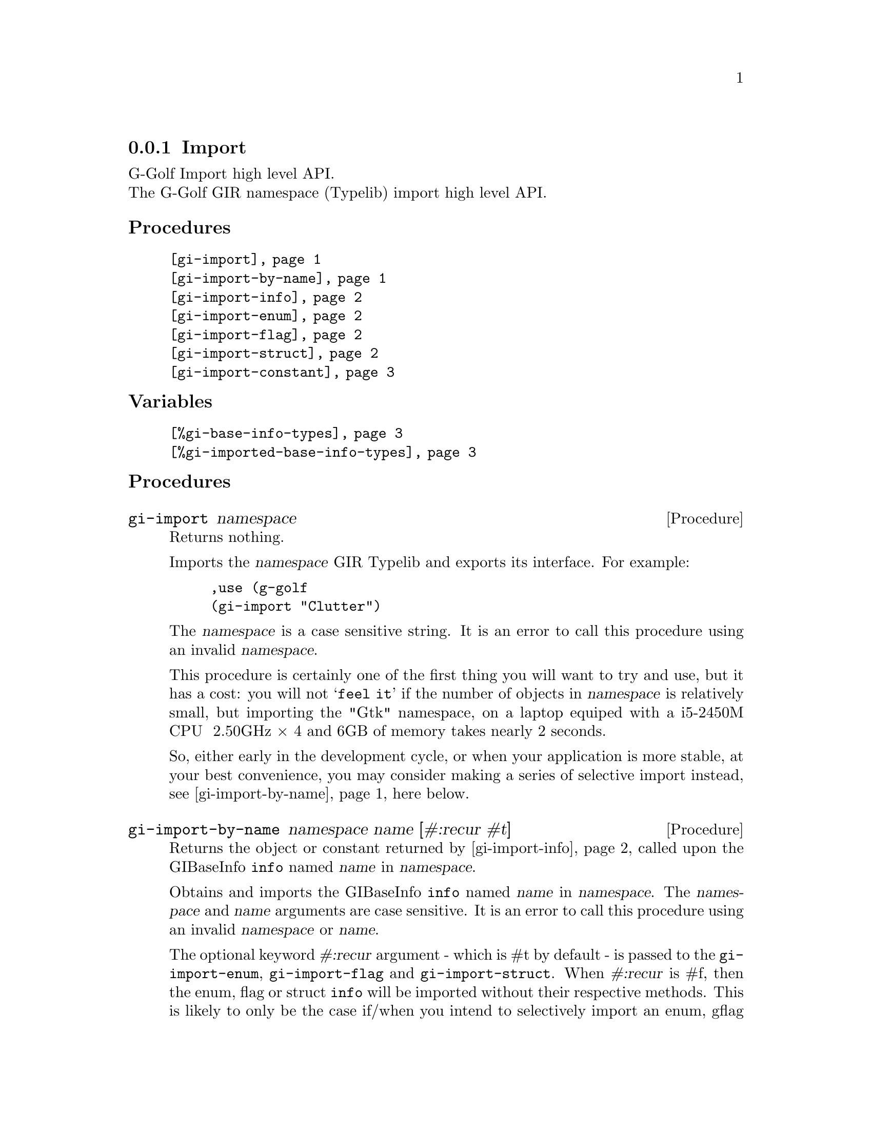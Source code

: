 @c -*-texinfo-*-
@c This is part of the GNU G-Golf Reference Manual.  Copyright (C) 2019
@c Free Software Foundation, Inc.  See the file g-golf.texi for copying
@c conditions.


@c @defindex ei


@node Import
@subsection Import

G-Golf Import high level API.@*
The G-Golf GIR namespace (Typelib) import high level API.


@subheading Procedures

@indentedblock
@table @code
@item @ref{gi-import}
@item @ref{gi-import-by-name}
@item @ref{gi-import-info}
@item @ref{gi-import-enum}
@item @ref{gi-import-flag}
@item @ref{gi-import-struct}
@item @ref{gi-import-constant}
@end table
@end indentedblock


@subheading Variables

@indentedblock
@table @code
@item @ref{%gi-base-info-types}
@item @ref{%gi-imported-base-info-types}
@end table
@end indentedblock


@c @subheading Description


@subheading Procedures


@anchor{gi-import}
@deffn Procedure gi-import namespace

Returns nothing.

Imports the @var{namespace} GIR Typelib and exports its interface. For
example:

@lisp
,use (g-golf
(gi-import "Clutter")
@end lisp

The @var{namespace} is a case sensitive string. It is an error to call
this procedure using an invalid @var{namespace}.

This procedure is certainly one of the first thing you will want to try
and use, but it has a cost: you will not @samp{feel it} if the number of
objects in @var{namespace} is relatively small, but importing the "Gtk"
namespace, on a laptop equiped with a i5-2450M CPU @ 2.50GHz × 4 and 6GB
of memory takes nearly 2 seconds.

So, either early in the development cycle, or when your application is
more stable, at your best convenience, you may consider making a series
of selective import instead, see @ref{gi-import-by-name} here below.
@end deffn


@anchor{gi-import-by-name}
@deffn Procedure gi-import-by-name namespace name [#:recur #t]

Returns the object or constant returned by @ref{gi-import-info} called
upon the GIBaseInfo @code{info} named @var{name} in @var{namespace}.

Obtains and imports the GIBaseInfo @code{info} named @var{name} in
@var{namespace}. The @var{namespace} and @var{name} arguments are case
sensitive. It is an error to call this procedure using an invalid
@var{namespace} or @var{name}.

The optional keyword @var{#:recur} argument - which is #t by default -
is passed to the @code{gi-import-enum}, @code{gi-import-flag} and
@code{gi-import-struct}. When @var{#:recur} is #f, then the enum, flag
or struct @code{info} will be imported without their respective
methods. This is likely to only be the case if/when you intend to
selectively import an enum, gflag or struct from GLib or GObject, which
is what G-Golf itself does, for example, in the top level (g-golf)
module:

@lisp
(gi-import-by-name "GLib" "IOChannel" #:recur #f)
@end lisp

As mentioned above, early in the development cycle, or when your
application is more stable, at your best convenience, you may consider
making a series of selective import instead, see gi-import-by-name here
below.
@end deffn


@anchor{gi-import-info}
@deffn Procedure gi-import-info info

Returns the object or constant returned by the one of the
@code{gi-import-enum}, @code{gi-import-flag}, @dots{}, called upon
@code{info}.

Obtains the GIBaseInfo type for @code{info} and uses it to dispatch a
call to @code{gi-import-enum}, @code{gi-import-enum}, @dots{}, and
returns the object or constant returned by the procedure that has been
called.

You probably will prefer to call @ref{gi-import-by-name} most of the
time, but here is a example:

@lisp
,use (g-golf)
(g-irepository-require "Clutter")
$2 = #<pointer 0x5642cb065e30>

(g-irepository-find-by-name "Clutter" "ActorFlags")
$3 = #<pointer 0x5642cb067de0>

(gi-import-info $3)
$4 = #<<gi-flag> 5642cb13c5d0>

(describe $4)
#<<gi-flag> 5642cb13c5d0> is an instance of class <gi-flag>
Slots are:
     enum-set = ((mapped . 2) (realized . 4) (reactive . 8) (visible . 16) (no-layout . 32))
     gtype-id = 94844874149456
     gi-name = "ClutterActorFlags"
     scm-name = "clutter-actor-flags"
@end lisp
@end deffn


@anchor{gi-import-enum}
@anchor{gi-import-flag}
@anchor{gi-import-struct}
@deffn Procedure gi-import-enum info [#:recur #t]
@deffnx Procedure gi-import-flag info [#:recur #t]
@deffnx Procedure gi-import-struct info [#:recur #t]

Returns a @ref{<gi-enum>}, a @ref{<gi-flag>} or a @ref{<gi-struct>}
instance, respectively.

The @var{info} argument is (must be) a pointer to @code{GIEnumInfo}, a
@code{GIEnumInfo} for which @code{(@ref{g-base-info-get-type} info)}
returned @code{'flags} and a @code{GIStructInfo} respectively. It is an
error to call any of these procedures upon an invalid @var{info}
argument.

The optional keyword @var{#:recur} argument - which is #t by default -
is passed using #f, then @var{info} will be imported without its
respective methods. A description and an example ware also given here
above, as part of the @ref{gi-import-by-name} documentation entry.

Every imported @ref{<gi-enum>}, @ref{<gi-flag>} and @ref{<gi-struct>}
instance is cached under the @code{'enum}, @code{'flag} and
@code{'boxed} main key (respectively), and using the symbol
representation of the value of their scm-name slot as the secondary
key. For example, reusing the "Clutter" "ActorFlags" namespace/name
introduced above, you would retreive its @ref{<gi-flag>} instance as is:

@lisp
@dots{}
(gi-cache-ref 'flag 'clutter-actor-flags)
$6 = #<<gi-flag> 5642cb13c5d0>
@end lisp
@end deffn


@anchor{gi-import-constant}
@deffn Procedure gi-import-constant info

Returns two values, the constant value and its name.

Obtains and returns the @var{info} constant value and its name. For
example:

@lisp
,use (g-golf)
(g-irepository-require "GLib")
#<pointer 0x55ad58e6ae00>

(g-irepository-find-by-name "GLib" "PRIORITY_DEFAULT_IDLE")
$3 = #<pointer 0x55ad58e6cde0>

(gi-import-constant $3)
$4 = 200
$5 = "PRIORITY_DEFAULT_IDLE"
@end lisp

Constants are curently not being automatically imported, though this
will probably change in the near future, stay tuned.
@end deffn


@subheading Variables


@anchor{%gi-base-info-types}
@anchor{%gi-imported-base-info-types}
@defvar %gi-base-info-types
@defvarx %gi-imported-base-info-types

A (cumulative) list of the distinct (top level) base info types
contained in the imported namespace(s).

These two variables have no other purpose then offering a feedback
about: (a) the (top level) base info types contained in the namespace(s)
passed to @ref{gi-import}; (b) the (top level) base info types that have
effectively been imported - when @code{G-Golf} is complete, both lists
should be identical.

Initially, these variables are empty. As @ref{gi-import},
@ref{gi-import-info} and/or @ref{gi-import-by-name} are being called,
they are filled with new types, which are added to both lists.

Note that theorder in which base info types appear in these two lists is
rrelevant, and may slightly vary, depending on the order of the
namespace used for the successive @ref{gi-import} calls and how complete
is @code{G-Golf}.
@end defvar
